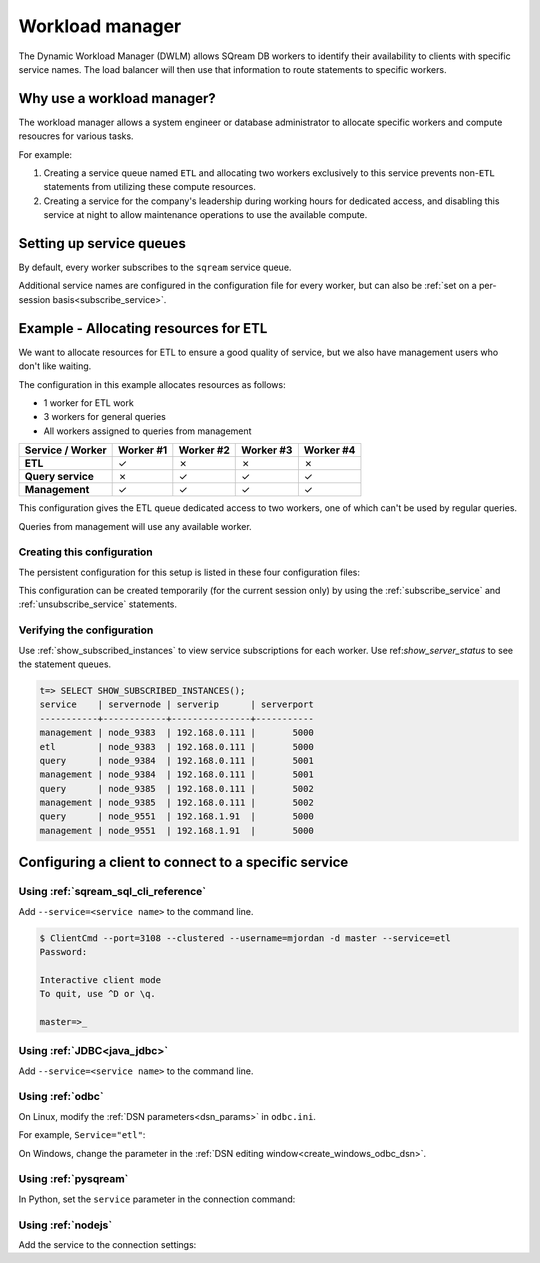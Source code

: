 .. _workload_manager:

***********************
Workload manager
***********************

The Dynamic Workload Manager (DWLM) allows SQream DB workers to identify their availability to clients with specific service names. The load balancer will then use that information to route statements to specific workers.

Why use a workload manager?
===============================

The workload manager allows a system engineer or database administrator to allocate specific workers and compute resoucres for various tasks.

For example:

#. Creating a service queue named ``ETL`` and allocating two workers exclusively to this service prevents non-``ETL`` statements from utilizing these compute resources.

#. Creating a service for the company's leadership during working hours for dedicated access, and disabling this service at night to allow maintenance operations to use the available compute.

Setting up service queues
==========================

By default, every worker subscribes to the ``sqream`` service queue.

Additional service names are configured in the configuration file for every worker, but can also be :ref:`set on a per-session basis<subscribe_service>`.

Example - Allocating resources for ETL
========================================

We want to allocate resources for ETL to ensure a good quality of service, but we also have management users who don't like waiting.

The configuration in this example allocates resources as follows:

* 1 worker for ETL work
* 3 workers for general queries
* All workers assigned to queries from management

.. list-table:: 
   :widths: auto
   :header-rows: 1
   :stub-columns: 1
   
   * - Service / Worker
     - Worker #1
     - Worker #2
     - Worker #3
     - Worker #4
   * - ETL
     - ✓
     - ✗
     - ✗
     - ✗
   * - Query service
     - ✗
     - ✓
     - ✓
     - ✓
   * - Management
     - ✓
     - ✓
     - ✓
     - ✓

This configuration gives the ETL queue dedicated access to two workers, one of which can't be used by regular queries.

Queries from management will use any available worker.

Creating this configuration
-----------------------------------

The persistent configuration for this setup is listed in these four configuration files:

.. code-block:: json
   :caption: Worker #1
   :emphasize-lines: 7

   {
       "compileFlags": {
       },
       "runtimeFlags": {
       },
       "runtimeGlobalFlags": {
          "initialSubscribedServices" : "etl,management"
       },
       "server": {
           "gpu": 0,
           "port": 5000,
           "cluster": "/home/rhendricks/raviga_database",
           "licensePath": "/home/sqream/.sqream/license.enc"
       }
   }

.. code-block:: json
   :caption: Workers #2, #3, #4
   :emphasize-lines: 7

   {
       "compileFlags": {
       },
       "runtimeFlags": {
       },
       "runtimeGlobalFlags": {
          "initialSubscribedServices" : "query,management"
       },
       "server": {
           "gpu": 1,
           "port": 5001,
           "cluster": "/home/rhendricks/raviga_database",
           "licensePath": "/home/sqream/.sqream/license.enc"
       }
   }

This configuration can be created temporarily (for the current session only) by using the :ref:`subscribe_service` and :ref:`unsubscribe_service` statements.

Verifying the configuration
-----------------------------------

Use :ref:`show_subscribed_instances` to view service subscriptions for each worker. Use ref:`show_server_status` to see the statement queues.

.. code-block:: psql
   
   t=> SELECT SHOW_SUBSCRIBED_INSTANCES();
   service    | servernode | serverip      | serverport
   -----------+------------+---------------+-----------
   management | node_9383  | 192.168.0.111 |       5000
   etl        | node_9383  | 192.168.0.111 |       5000
   query      | node_9384  | 192.168.0.111 |       5001
   management | node_9384  | 192.168.0.111 |       5001
   query      | node_9385  | 192.168.0.111 |       5002
   management | node_9385  | 192.168.0.111 |       5002
   query      | node_9551  | 192.168.1.91  |       5000
   management | node_9551  | 192.168.1.91  |       5000

Configuring a client to connect to a specific service
===========================================================

Using :ref:`sqream_sql_cli_reference`
--------------------------------------------

Add ``--service=<service name>`` to the command line.

.. code-block:: psql

   $ ClientCmd --port=3108 --clustered --username=mjordan -d master --service=etl
   Password:
   
   Interactive client mode
   To quit, use ^D or \q.
   
   master=>_

Using :ref:`JDBC<java_jdbc>`
--------------------------------------------

Add ``--service=<service name>`` to the command line.

.. code-block:: none
   :caption: JDBC connection string
   
   jdbc:Sqream://127.0.0.1:3108/raviga;user=rhendricks;password=Tr0ub4dor&3;service=etl;cluster=true;ssl=false;

Using :ref:`odbc`
--------------------------------------------

On Linux, modify the :ref:`DSN parameters<dsn_params>` in ``odbc.ini``.

For example, ``Service="etl"``:

.. code-block:: none
   :caption: odbc.ini
   :emphasize-lines: 7
   
      [sqreamdb]
      Description=64-bit Sqream ODBC
      Driver=/home/rhendricks/sqream_odbc64/sqream_odbc64.so
      Server="127.0.0.1"
      Port="3108"
      Database="raviga"
      Service="etl"
      User="rhendricks"
      Password="Tr0ub4dor&3"
      Cluster=true
      Ssl=false

On Windows, change the parameter in the :ref:`DSN editing window<create_windows_odbc_dsn>`.

Using :ref:`pysqream`
--------------------------------------------

In Python, set the ``service`` parameter in the connection command:

.. code-block:: python
   :caption: Python
   :emphasize-lines: 3

   con = pysqream.connect(host='127.0.0.1', port=3108, database='raviga'
                          , username='rhendricks', password='Tr0ub4dor&3'
                          , clustered=True, use_ssl = False, service='etl')

Using :ref:`nodejs`
--------------------------------------------

Add the service to the connection settings:

.. code-block:: javascript
   :caption: Node.JS
   :emphasize-lines: 5
   
   const Connection = require('sqreamdb');
   const config = {
      host: '127.0.0.1',
      port: 3108,
      username: 'rhendricks',
      password: 'Tr0ub4dor&3',
      connectDatabase: 'raviga',
      cluster: 'true',
      service: 'etl'
   };